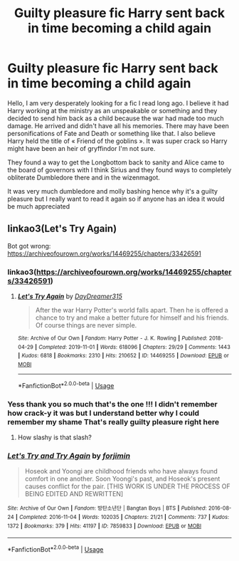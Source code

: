 #+TITLE: Guilty pleasure fic Harry sent back in time becoming a child again

* Guilty pleasure fic Harry sent back in time becoming a child again
:PROPERTIES:
:Author: face_of_lazyness
:Score: 13
:DateUnix: 1590355773.0
:DateShort: 2020-May-25
:FlairText: What's That Fic?
:END:
Hello, I am very desperately looking for a fic I read long ago. I believe it had Harry working at the ministry as an unspeakable or something and they decided to send him back as a child because the war had made too much damage. He arrived and didn't have all his memories. There may have been personifications of Fate and Death or something like that. I also believe Harry held the title of « Friend of the goblins ». It was super crack so Harry might have been an heir of gryffindor I'm not sure.

They found a way to get the Longbottom back to sanity and Alice came to the board of governors with I think Sirius and they found ways to completely obliterate Dumbledore there and in the wizenmagot.

It was very much dumbledore and molly bashing hence why it's a guilty pleasure but I really want to read it again so if anyone has an idea it would be much appreciated


** linkao3(Let's Try Again)

Bot got wrong: [[https://archiveofourown.org/works/14469255/chapters/33426591]]
:PROPERTIES:
:Author: cloman100
:Score: 3
:DateUnix: 1590366235.0
:DateShort: 2020-May-25
:END:

*** linkao3([[https://archiveofourown.org/works/14469255/chapters/33426591]])
:PROPERTIES:
:Author: Wirenfeldt
:Score: 3
:DateUnix: 1590381936.0
:DateShort: 2020-May-25
:END:

**** [[https://archiveofourown.org/works/14469255][*/Let's Try Again/*]] by [[https://www.archiveofourown.org/users/DayDreamer315/pseuds/DayDreamer315][/DayDreamer315/]]

#+begin_quote
  After the war Harry Potter's world falls apart. Then he is offered a chance to try and make a better future for himself and his friends. Of course things are never simple.
#+end_quote

^{/Site/:} ^{Archive} ^{of} ^{Our} ^{Own} ^{*|*} ^{/Fandom/:} ^{Harry} ^{Potter} ^{-} ^{J.} ^{K.} ^{Rowling} ^{*|*} ^{/Published/:} ^{2018-04-29} ^{*|*} ^{/Completed/:} ^{2019-11-01} ^{*|*} ^{/Words/:} ^{618096} ^{*|*} ^{/Chapters/:} ^{29/29} ^{*|*} ^{/Comments/:} ^{1443} ^{*|*} ^{/Kudos/:} ^{6818} ^{*|*} ^{/Bookmarks/:} ^{2310} ^{*|*} ^{/Hits/:} ^{210652} ^{*|*} ^{/ID/:} ^{14469255} ^{*|*} ^{/Download/:} ^{[[https://archiveofourown.org/downloads/14469255/Lets%20Try%20Again.epub?updated_at=1588602772][EPUB]]} ^{or} ^{[[https://archiveofourown.org/downloads/14469255/Lets%20Try%20Again.mobi?updated_at=1588602772][MOBI]]}

--------------

*FanfictionBot*^{2.0.0-beta} | [[https://github.com/tusing/reddit-ffn-bot/wiki/Usage][Usage]]
:PROPERTIES:
:Author: FanfictionBot
:Score: 2
:DateUnix: 1590381947.0
:DateShort: 2020-May-25
:END:


*** Yess thank you so much that's the one !!! I didn't remember how crack-y it was but I understand better why I could remember my shame That's really guilty pleasure right here
:PROPERTIES:
:Author: face_of_lazyness
:Score: 2
:DateUnix: 1590449210.0
:DateShort: 2020-May-26
:END:

**** How slashy is that slash?
:PROPERTIES:
:Author: ThellraAK
:Score: 1
:DateUnix: 1601819901.0
:DateShort: 2020-Oct-04
:END:


*** [[https://archiveofourown.org/works/7859833][*/Let's Try and Try Again/*]] by [[https://www.archiveofourown.org/users/forjimin/pseuds/forjimin][/forjimin/]]

#+begin_quote
  Hoseok and Yoongi are childhood friends who have always found comfort in one another. Soon Yoongi's past, and Hoseok's present causes conflict for the pair. [THIS WORK IS UNDER THE PROCESS OF BEING EDITED AND REWRITTEN]
#+end_quote

^{/Site/:} ^{Archive} ^{of} ^{Our} ^{Own} ^{*|*} ^{/Fandom/:} ^{방탄소년단} ^{|} ^{Bangtan} ^{Boys} ^{|} ^{BTS} ^{*|*} ^{/Published/:} ^{2016-08-24} ^{*|*} ^{/Completed/:} ^{2016-11-04} ^{*|*} ^{/Words/:} ^{102035} ^{*|*} ^{/Chapters/:} ^{21/21} ^{*|*} ^{/Comments/:} ^{737} ^{*|*} ^{/Kudos/:} ^{1372} ^{*|*} ^{/Bookmarks/:} ^{379} ^{*|*} ^{/Hits/:} ^{41197} ^{*|*} ^{/ID/:} ^{7859833} ^{*|*} ^{/Download/:} ^{[[https://archiveofourown.org/downloads/7859833/Lets%20Try%20and%20Try%20Again.epub?updated_at=1499717861][EPUB]]} ^{or} ^{[[https://archiveofourown.org/downloads/7859833/Lets%20Try%20and%20Try%20Again.mobi?updated_at=1499717861][MOBI]]}

--------------

*FanfictionBot*^{2.0.0-beta} | [[https://github.com/tusing/reddit-ffn-bot/wiki/Usage][Usage]]
:PROPERTIES:
:Author: FanfictionBot
:Score: 1
:DateUnix: 1590366250.0
:DateShort: 2020-May-25
:END:
